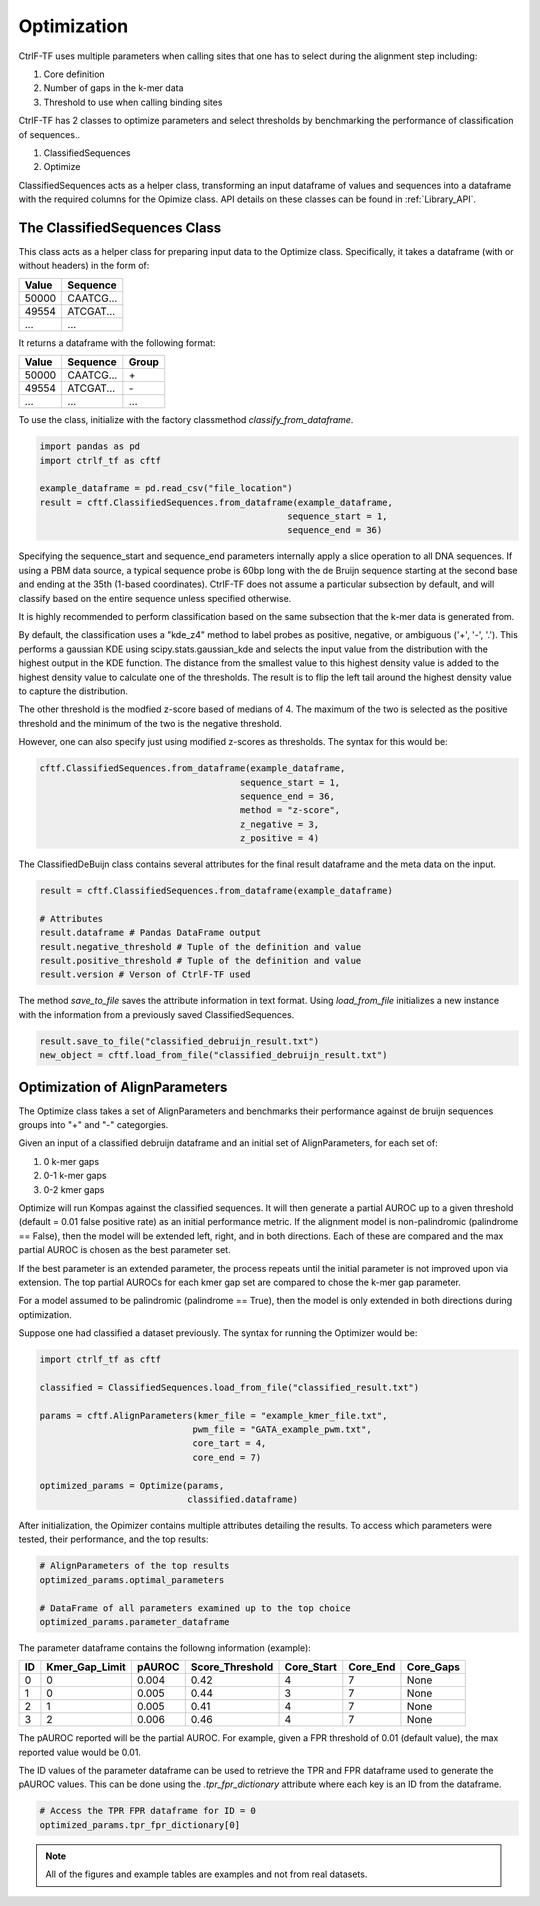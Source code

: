 Optimization
============

CtrlF-TF uses multiple parameters when calling sites that one has
to select during the alignment step including:

1) Core definition
2) Number of gaps in the k-mer data
3) Threshold to use when calling binding sites


CtrlF-TF has 2 classes to optimize parameters and select thresholds by
benchmarking the performance of classification of sequences..

1) ClassifiedSequences
2) Optimize

ClassifiedSequences acts as a helper class, transforming an input dataframe
of values and sequences into a dataframe with the required columns for the
Opimize class. API details on these classes can be found in :ref:`Library_API`.

The ClassifiedSequences Class
-----------------------------

This class acts as a helper class for preparing input data to the
Optimize class. Specifically, it takes a dataframe (with or without
headers) in the form of:

===== =========
Value Sequence
===== =========
50000 CAATCG...
49554 ATCGAT...
...   ...
===== =========

It returns a dataframe with the following format:

===== ========= =====
Value Sequence  Group
===== ========= =====
50000 CAATCG... \+
49554 ATCGAT... \-
...   ...       ...
===== ========= =====

To use the class, initialize with the factory classmethod
`classify_from_dataframe`.

.. code:: python

   import pandas as pd
   import ctrlf_tf as cftf

   example_dataframe = pd.read_csv("file_location")
   result = cftf.ClassifiedSequences.from_dataframe(example_dataframe,
                                                  sequence_start = 1,
                                                  sequence_end = 36)

Specifying the sequence_start and sequence_end parameters internally
apply a slice operation to all DNA sequences. If using a PBM data
source, a typical sequence probe is 60bp long with the de Bruijn sequence
starting at the second base and ending at the 35th (1-based coordinates).
CtrlF-TF does not assume a particular subsection by default, and will
classify based on the entire sequence unless specified otherwise.

It is highly recommended to perform classification based on the same
subsection that the k-mer data is generated from.

By default, the classification uses a "kde_z4" method to label probes
as positive, negative, or ambiguous ('+', '-', '.'). This performs a
gaussian KDE using scipy.stats.gaussian_kde and selects the input value
from the distribution with the highest output in the KDE function. The
distance from the smallest value to this highest density value is added
to the highest density value to calculate one of the thresholds. The
result is to flip the left tail around the highest density value to capture
the distribution.

.. image:: _static/KDE_figure.png

The other threshold is the modfied z-score based of medians of 4. The maximum
of the two is selected as the positive threshold and the minimum of the two
is the negative threshold.

However, one can also specify just using modified z-scores as thresholds. The
syntax for this would be:

.. code:: python

   cftf.ClassifiedSequences.from_dataframe(example_dataframe,
                                         sequence_start = 1,
                                         sequence_end = 36,
                                         method = "z-score",
                                         z_negative = 3,
                                         z_positive = 4)

The ClassifiedDeBuijn class contains several attributes for the
final result dataframe and the meta data on the input.

.. code:: python

   result = cftf.ClassifiedSequences.from_dataframe(example_dataframe)

   # Attributes
   result.dataframe # Pandas DataFrame output
   result.negative_threshold # Tuple of the definition and value
   result.positive_threshold # Tuple of the definition and value
   result.version # Verson of CtrlF-TF used


The method `save_to_file` saves the attribute information in text format.
Using `load_from_file` initializes a new instance with the information
from a previously saved ClassifiedSequences.


.. code:: python

   result.save_to_file("classified_debruijn_result.txt")
   new_object = cftf.load_from_file("classified_debruijn_result.txt")

Optimization of AlignParameters
-------------------------------

The Optimize class takes a set of AlignParameters and benchmarks their
performance against de bruijn sequences groups into "+" and "-"
categorgies.

Given an input of a classified debruijn dataframe and an initial set of
AlignParameters, for each set of:

1. 0 k-mer gaps
2. 0-1 k-mer gaps
3. 0-2 kmer gaps

Optimize will run Kompas against the classified sequences.
It will then generate a partial AUROC up to a given threshold (default =
0.01 false positive rate) as an initial performance metric. If the
alignment model is non-palindromic (palindrome == False), then the
model will be extended left, right, and in both directions. Each of these
are compared and the max partial AUROC is chosen as the best parameter
set.

.. image:: _static/Extension_optimize.png

If the best parameter is an extended parameter, the process repeats until
the initial parameter is not improved upon via extension. The top partial
AUROCs for each kmer gap set are compared to chose the k-mer gap
parameter.

For a model assumed to be palindromic (palindrome == True), then the model
is only extended in both directions during optimization.

Suppose one had classified a dataset previously. The syntax for running the
Optimizer would be:

.. code:: python

   import ctrlf_tf as cftf

   classified = ClassifiedSequences.load_from_file("classified_result.txt")

   params = cftf.AlignParameters(kmer_file = "example_kmer_file.txt",
                                pwm_file = "GATA_example_pwm.txt",
                                core_tart = 4,
                                core_end = 7)

   optimized_params = Optimize(params,
                               classified.dataframe)

After initialization, the Opimizer contains multiple attributes detailing
the results. To access which parameters were tested, their performance,
and the top results:

.. code:: python

   # AlignParameters of the top results
   optimized_params.optimal_parameters

   # DataFrame of all parameters examined up to the top choice
   optimized_params.parameter_dataframe

The parameter dataframe contains the followng information (example):

== ============== ====== =============== ========== ======== =========
ID Kmer_Gap_Limit pAUROC Score_Threshold Core_Start Core_End Core_Gaps
== ============== ====== =============== ========== ======== =========
0  0              0.004  0.42            4          7        None
1  0              0.005  0.44            3          7        None
2  1              0.005  0.41            4          7        None
3  2              0.006  0.46            4          7        None
== ============== ====== =============== ========== ======== =========

The pAUROC reported will be the partial AUROC. For example, given a FPR
threshold of 0.01 (default value), the max reported value would be 0.01.

The ID values of the parameter dataframe can be used to retrieve the
TPR and FPR dataframe used to generate the pAUROC values. This can be
done using the `.tpr_fpr_dictionary` attribute where each key is an
ID from the dataframe.

.. code:: python

   # Access the TPR FPR dataframe for ID = 0
   optimized_params.tpr_fpr_dictionary[0]

.. note::

   All of the figures and example tables are examples and not from real
   datasets.
